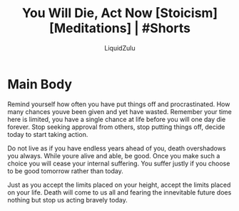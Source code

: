 #+TITLE:You Will Die, Act Now [Stoicism] [Meditations] | #Shorts
#+AUTHOR:LiquidZulu
#+BIBLIOGRAPHY:e:/Zotero/library.bib
#+PANDOC_OPTIONS: csl:e:/Zotero/styles/australasian-physical-and-engineering-sciences-in-medicine.csl
#+HTML_HEAD:<link rel="stylesheet" type="text/css" href="file:///e:/emacs/documents/org-css/css/org.css"/>
#+OPTIONS: ^:{}
#+begin_comment
/This file is best viewed in [[https://www.gnu.org/software/emacs/][emacs]]!/
#+end_comment

* Main Body
Remind yourself how often you have put things off and procrastinated. How many chances youve been given and yet have wasted. Remember your time here is limited, you have a single chance at life before you will one day die forever. Stop seeking approval from others, stop putting things off, decide today to start taking action.

Do not live as if you have endless years ahead of you, death overshadows you always. While youre alive and able, be good. Once you make such a choice you will cease your internal suffering. You suffer justly if you choose to be good tomorrow rather than today.

Just as you accept the limits placed on your height, accept the limits placed on your life. Death will come to us all and fearing the innevitable future does nothing but stop us acting bravely today.
